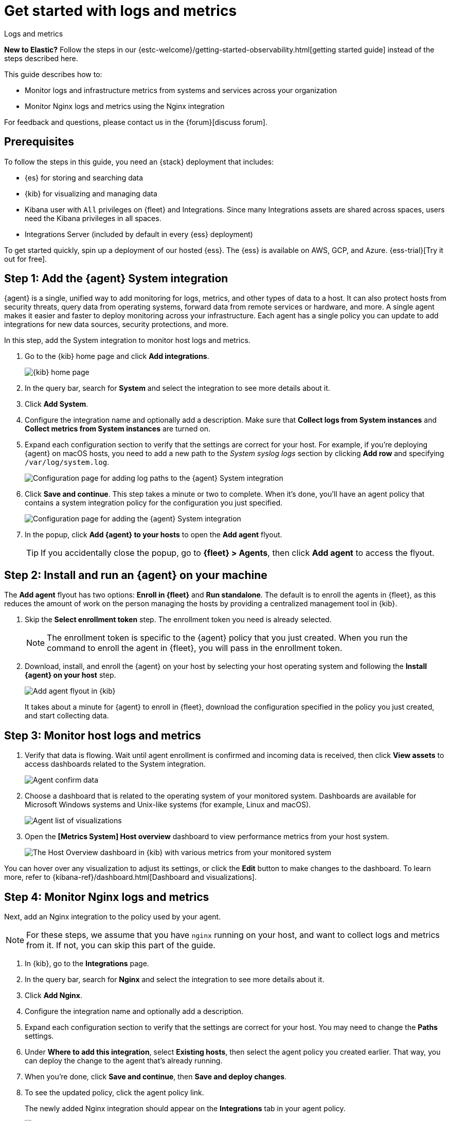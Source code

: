 [[logs-metrics-get-started]]
= Get started with logs and metrics

++++
<titleabbrev>Logs and metrics</titleabbrev>
++++

****
**New to Elastic?** Follow the steps in our {estc-welcome}/getting-started-observability.html[getting started guide] instead
of the steps described here.
****

This guide describes how to:

* Monitor logs and infrastructure metrics from systems and services across your organization
* Monitor Nginx logs and metrics using the Nginx integration

For feedback and questions, please contact us in the {forum}[discuss forum].

[discrete]
[[logs-metrics-prereqs]]
== Prerequisites

// tag::monitoring-prereqs[]
To follow the steps in this guide, you need an {stack} deployment that includes:

* {es} for storing and searching data
* {kib} for visualizing and managing data
* Kibana user with `All` privileges on {fleet} and Integrations. Since many
Integrations assets are shared across spaces, users need the Kibana privileges
in all spaces.
* Integrations Server (included by default in every {ess} deployment)

To get started quickly, spin up a deployment of our hosted {ess}. The {ess} is
available on AWS, GCP, and Azure. {ess-trial}[Try it out for free].
// end::monitoring-prereqs[]

[discrete]
[[add-system-integration]]
== Step 1: Add the {agent} System integration

{agent} is a single, unified way to add monitoring for logs, metrics, and other
types of data to a host. It can also protect hosts from security threats, query
data from operating systems, forward data from remote services or hardware, and
more. A single agent makes it easier and faster to deploy monitoring across your
infrastructure. Each agent has a single policy you can update to add
integrations for new data sources, security protections, and more.

In this step, add the System integration to monitor host logs and metrics.

. Go to the {kib} home page and click **Add integrations**.
+
--
[role="screenshot"]
image::images/kibana-home.png[{kib} home page]
--

. In the query bar, search for **System** and select the integration to see more
details about it.

. Click **Add System**.

. Configure the integration name and optionally add a description.
Make sure that **Collect logs from System instances** and
**Collect metrics from System instances** are turned on.

. Expand each configuration section to verify that the settings are correct for
your host. For example, if you're  deploying {agent} on macOS hosts, you
need to add a new path to the _System syslog logs_ section by clicking
**Add row** and specifying `/var/log/system.log`.
+
--
[role="screenshot"]
image::images/kibana-agent-add-log-path.png[Configuration page for adding log paths to the {agent} System integration]
--

. Click **Save and continue**. This step takes a minute or two to complete. When
it's done, you'll have an agent policy that contains a system integration policy
for the configuration you just specified.
+
--
[role="screenshot"]
image::images/kibana-system-policy.png[Configuration page for adding the {agent} System integration]
--

. In the popup, click **Add {agent} to your hosts** to open the **Add agent**
flyout.
+
TIP: If you accidentally close the popup, go to **{fleet} > Agents**, then click
**Add agent** to access the flyout.

[discrete]
[[add-agent-to-fleet]]
== Step 2: Install and run an {agent} on your machine

The **Add agent** flyout has two options: **Enroll in {fleet}** and
**Run standalone**. The default is to enroll the agents in {fleet}, as this
reduces the amount of work on the person managing the hosts by providing
a centralized management tool in {kib}.

. Skip the **Select enrollment token** step. The enrollment token you need is
already selected.
+
NOTE: The enrollment token is specific to the {agent} policy that you just
created. When you run the command to enroll the agent in {fleet}, you will pass
in the enrollment token.

. Download, install, and enroll the {agent} on your host by selecting
your host operating system and following the **Install {agent} on your host**
step.
+
--
[role="screenshot"]
image::images/kibana-agent-flyout.png[Add agent flyout in {kib}]
--
+
It takes about a minute for {agent} to enroll in {fleet}, download the
configuration specified in the policy you just created, and start collecting
data.

[discrete]
[[view-data]]
== Step 3: Monitor host logs and metrics

. Verify that data is flowing. Wait until agent enrollment is confirmed and
incoming data is received, then click **View assets** to access dashboards
related to the System integration.
+
--
[role="screenshot"]
image::images/kibana-agent-confirm-data.png[Agent confirm data]
--

. Choose a dashboard that is related to the operating system of your
monitored system. Dashboards are available for Microsoft Windows systems
and Unix-like systems (for example, Linux and macOS).
+
--
[role="screenshot"]
image::images/kibana-agent-system-integration-visualizations.png[Agent list of visualizations]
--

. Open the **[Metrics System] Host overview** dashboard to view performance metrics
from your host system.
+
[role="screenshot"]
image::images/host-metrics2.png[The Host Overview dashboard in {kib} with various metrics from your monitored system]

You can hover over any visualization to adjust its settings, or click the
**Edit** button to make changes to the dashboard. To learn more, refer to
{kibana-ref}/dashboard.html[Dashboard and visualizations].

[discrete]
[[add-nginx-integration]]
== Step 4: Monitor Nginx logs and metrics
[discrete]

Next, add an Nginx integration to the policy used by your agent.

NOTE: For these steps, we assume that you have `nginx` running on your host, and
want to collect logs and metrics from it. If not, you can skip this part of the
guide.

. In {kib}, go to the **Integrations** page.

. In the query bar, search for **Nginx** and select the integration to see more
details about it.

. Click **Add Nginx**.

. Configure the integration name and optionally add a description.

. Expand each configuration section to verify that the settings are correct for
your host. You may need to change the **Paths** settings.

. Under **Where to add this integration**, select *Existing hosts*, then select
the agent policy you created earlier. That way, you can deploy the change to
the agent that's already running.

. When you're done, click **Save and continue**, then **Save and deploy changes**.
// lint ignore nginx-1
. To see the updated policy, click the agent policy link.
+
The newly added Nginx integration should appear on the **Integrations** tab in
your agent policy.
+
[role="screenshot"]
image::images/kibana-fleet-policies-default-with-nginx.png[{fleet} showing default agent policy with nginx-1 data source]
+
Any {agent}s assigned to this policy will collect logs and metrics from the
Nginx server and the host, along with system logs and uptime data.

. To view the data, go to **Management > {fleet}**, then click the
**Data streams** tab.

. In the **Actions** column, navigate to the dashboards corresponding
to the data stream.

[discrete]
== What's next?

* Monitor the status and response times of applications and services in real time using the {uptime-app}.
You can monitor the availability of network endpoints via HTTP, TCP, ICMP or Browser monitors. Get started in <<monitor-uptime-synthetics>>.

* Now that data is streaming into the {stack}, take your investigation to a
deeper level! Use https://www.elastic.co/observability[Elastic {observability}]
to unify your logs, infrastructure metrics, uptime, and application performance data.

* Want to protect your endpoints from security threats? Try
https://www.elastic.co/security[{elastic-sec}]. Adding endpoint protection is
just another integration that you add to the agent policy!

* Are your eyes bleary from staring at a wall of screens?
{observability-guide}/create-alerts.html[Create alerts] and find out about
problems while sipping your favorite beverage poolside.

* Want Elastic to do the heavy lifting? Use {ml} to
{observability-guide}/inspect-log-anomalies.html[detect anomalies].

* Got everything working like you want it? Roll out your agent policies to
other hosts by deploying {agent}s across your infrastructure!
